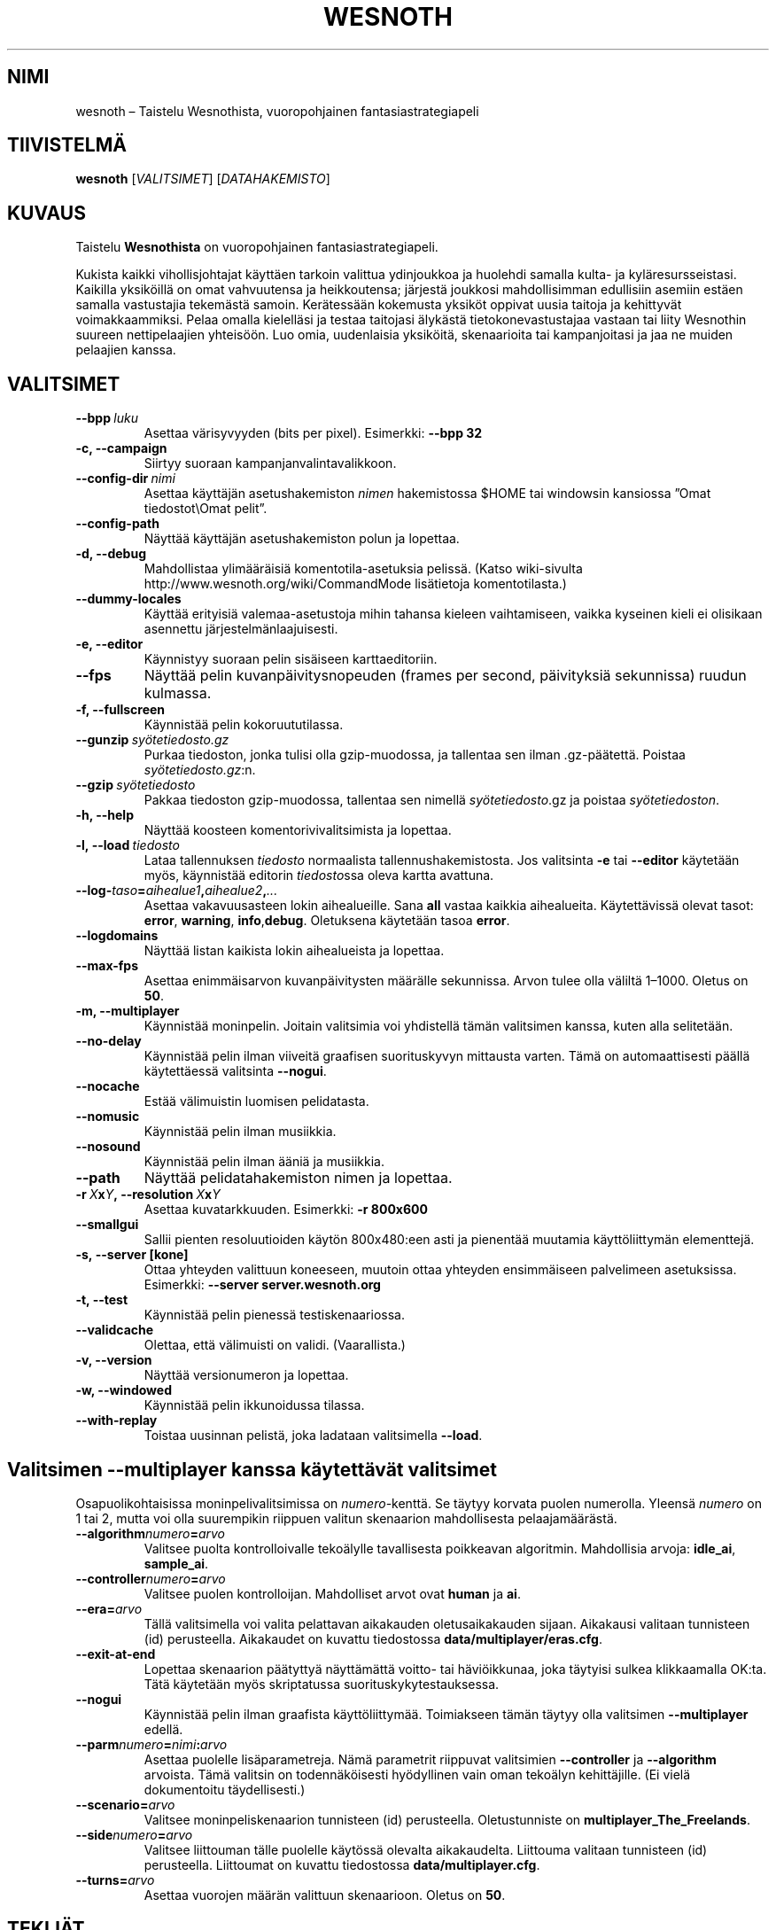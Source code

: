.\" This program is free software; you can redistribute it and/or modify
.\" it under the terms of the GNU General Public License as published by
.\" the Free Software Foundation; either version 2 of the License, or
.\" (at your option) any later version.
.\"
.\" This program is distributed in the hope that it will be useful,
.\" but WITHOUT ANY WARRANTY; without even the implied warranty of
.\" MERCHANTABILITY or FITNESS FOR A PARTICULAR PURPOSE.  See the
.\" GNU General Public License for more details.
.\"
.\" You should have received a copy of the GNU General Public License
.\" along with this program; if not, write to the Free Software
.\" Foundation, Inc., 51 Franklin Street, Fifth Floor, Boston, MA  02110-1301  USA
.\"
.
.\"*******************************************************************
.\"
.\" This file was generated with po4a. Translate the source file.
.\"
.\"*******************************************************************
.TH WESNOTH 6 2009 wesnoth "Taistelu Wesnothista"
.
.SH NIMI
wesnoth – Taistelu Wesnothista, vuoropohjainen fantasiastrategiapeli
.
.SH TIIVISTELMÄ
.
\fBwesnoth\fP [\fIVALITSIMET\fP] [\fIDATAHAKEMISTO\fP]
.
.SH KUVAUS
.
Taistelu \fBWesnothista\fP on vuoropohjainen fantasiastrategiapeli.

Kukista kaikki vihollisjohtajat käyttäen tarkoin valittua ydinjoukkoa ja
huolehdi samalla kulta\- ja kyläresursseistasi. Kaikilla yksiköillä on omat
vahvuutensa ja heikkoutensa; järjestä joukkosi mahdollisimman edullisiin
asemiin estäen samalla vastustajia tekemästä samoin. Kerätessään kokemusta
yksiköt oppivat uusia taitoja ja kehittyvät voimakkaammiksi. Pelaa omalla
kielelläsi ja testaa taitojasi älykästä tietokonevastustajaa vastaan tai
liity Wesnothin suureen nettipelaajien yhteisöön. Luo omia, uudenlaisia
yksiköitä, skenaarioita tai kampanjoitasi ja jaa ne muiden pelaajien kanssa.
.
.SH VALITSIMET
.
.TP 
\fB\-\-bpp\fP\fI\ luku\fP
Asettaa värisyvyyden (bits per pixel). Esimerkki: \fB\-\-bpp 32\fP
.TP 
\fB\-c, \-\-campaign\fP
Siirtyy suoraan kampanjanvalintavalikkoon.
.TP 
\fB\-\-config\-dir\fP\fI\ nimi\fP
Asettaa käyttäjän asetushakemiston \fInimen\fP hakemistossa $HOME tai windowsin
kansiossa ”Omat tiedostot\eOmat pelit”.
.TP 
\fB\-\-config\-path\fP
Näyttää käyttäjän asetushakemiston polun ja lopettaa.
.TP 
\fB\-d, \-\-debug\fP
Mahdollistaa ylimääräisiä komentotila\-asetuksia pelissä. (Katso wiki\-sivulta
http://www.wesnoth.org/wiki/CommandMode lisätietoja komentotilasta.)
.TP 
\fB\-\-dummy\-locales\fP
Käyttää erityisiä valemaa\-asetustoja mihin tahansa kieleen vaihtamiseen,
vaikka kyseinen kieli ei olisikaan asennettu järjestelmänlaajuisesti.
.TP 
\fB\-e, \-\-editor\fP
Käynnistyy suoraan pelin sisäiseen karttaeditoriin.
.TP 
\fB\-\-fps\fP
Näyttää pelin kuvanpäivitysnopeuden (frames per second, päivityksiä
sekunnissa) ruudun kulmassa.
.TP 
\fB\-f, \-\-fullscreen\fP
Käynnistää pelin kokoruututilassa.
.TP 
\fB\-\-gunzip\fP\fI\ syötetiedosto.gz\fP
Purkaa tiedoston, jonka tulisi olla gzip\-muodossa, ja tallentaa sen ilman
\&.gz\-päätettä. Poistaa \fIsyötetiedosto.gz\fP:n.
.TP 
\fB\-\-gzip\fP\fI\ syötetiedosto\fP
Pakkaa tiedoston gzip\-muodossa, tallentaa sen nimellä \fIsyötetiedosto\fP.gz ja
poistaa \fIsyötetiedoston\fP.
.TP 
\fB\-h, \-\-help\fP
Näyttää koosteen komentorivivalitsimista ja lopettaa.
.TP 
\fB\-l,\ \-\-load\fP\fI\ tiedosto\fP
Lataa tallennuksen \fItiedosto\fP normaalista tallennushakemistosta. Jos
valitsinta \fB\-e\fP tai \fB\-\-editor\fP käytetään myös, käynnistää editorin
\fItiedosto\fPssa oleva kartta avattuna.
.TP 
\fB\-\-log\-\fP\fItaso\fP\fB=\fP\fIaihealue1\fP\fB,\fP\fIaihealue2\fP\fB,\fP\fI...\fP
Asettaa vakavuusasteen lokin aihealueille. Sana \fBall\fP vastaa kaikkia
aihealueita. Käytettävissä olevat tasot: \fBerror\fP,\ \fBwarning\fP,\ \fBinfo\fP,\
\fBdebug\fP. Oletuksena käytetään tasoa \fBerror\fP.
.TP 
\fB\-\-logdomains\fP
Näyttää listan kaikista lokin aihealueista ja lopettaa.
.TP 
\fB\-\-max\-fps\fP
Asettaa enimmäisarvon kuvanpäivitysten määrälle sekunnissa. Arvon tulee olla
väliltä 1–1000. Oletus on \fB50\fP.
.TP 
\fB\-m, \-\-multiplayer\fP
Käynnistää moninpelin. Joitain valitsimia voi yhdistellä tämän valitsimen
kanssa, kuten alla selitetään.
.TP 
\fB\-\-no\-delay\fP
Käynnistää pelin ilman viiveitä graafisen suorituskyvyn mittausta
varten. Tämä on automaattisesti päällä käytettäessä valitsinta \fB\-\-nogui\fP.
.TP 
\fB\-\-nocache\fP
Estää välimuistin luomisen pelidatasta.
.TP 
\fB\-\-nomusic\fP
Käynnistää pelin ilman musiikkia.
.TP 
\fB\-\-nosound\fP
Käynnistää pelin ilman ääniä ja musiikkia.
.TP 
\fB\-\-path\fP
Näyttää pelidatahakemiston nimen ja lopettaa.
.TP 
\fB\-r\ \fP\fIX\fP\fBx\fP\fIY\fP\fB,\ \-\-resolution\ \fP\fIX\fP\fBx\fP\fIY\fP
Asettaa kuvatarkkuuden. Esimerkki: \fB\-r 800x600\fP
.TP 
\fB\-\-smallgui\fP
Sallii pienten resoluutioiden käytön 800x480:een asti ja pienentää muutamia
käyttöliittymän elementtejä.
.TP 
\fB\-s,\ \-\-server\ [kone]\fP
Ottaa yhteyden valittuun koneeseen, muutoin ottaa yhteyden ensimmäiseen
palvelimeen asetuksissa. Esimerkki: \fB\-\-server server.wesnoth.org\fP
.TP 
\fB\-t, \-\-test\fP
Käynnistää pelin pienessä testiskenaariossa.
.TP 
\fB\-\-validcache\fP
Olettaa, että välimuisti on validi. (Vaarallista.)
.TP 
\fB\-v, \-\-version\fP
Näyttää versionumeron ja lopettaa.
.TP 
\fB\-w, \-\-windowed\fP
Käynnistää pelin ikkunoidussa tilassa.
.TP 
\fB\-\-with\-replay\fP
Toistaa uusinnan pelistä, joka ladataan valitsimella \fB\-\-load\fP.
.
.SH "Valitsimen \-\-multiplayer kanssa käytettävät valitsimet"
.
Osapuolikohtaisissa moninpelivalitsimissa on \fInumero\fP\-kenttä. Se täytyy
korvata puolen numerolla. Yleensä \fInumero\fP on 1 tai 2, mutta voi olla
suurempikin riippuen valitun skenaarion mahdollisesta pelaajamäärästä.
.TP 
\fB\-\-algorithm\fP\fInumero\fP\fB=\fP\fIarvo\fP
Valitsee puolta kontrolloivalle tekoälylle tavallisesta poikkeavan
algoritmin. Mahdollisia arvoja: \fBidle_ai\fP, \fBsample_ai\fP.
.TP  
\fB\-\-controller\fP\fInumero\fP\fB=\fP\fIarvo\fP
Valitsee puolen kontrolloijan. Mahdolliset arvot ovat \fBhuman\fP ja \fBai\fP.
.TP  
\fB\-\-era=\fP\fIarvo\fP
Tällä valitsimella voi valita pelattavan aikakauden oletusaikakauden
sijaan. Aikakausi valitaan tunnisteen (id) perusteella. Aikakaudet on
kuvattu tiedostossa \fBdata/multiplayer/eras.cfg\fP.
.TP 
\fB\-\-exit\-at\-end\fP
Lopettaa skenaarion päätyttyä näyttämättä voitto\- tai häviöikkunaa, joka
täytyisi sulkea klikkaamalla OK:ta. Tätä käytetään myös skriptatussa
suorituskykytestauksessa.
.TP 
\fB\-\-nogui\fP
Käynnistää pelin ilman graafista käyttöliittymää. Toimiakseen tämän täytyy
olla valitsimen \fB\-\-multiplayer\fP edellä.
.TP 
\fB\-\-parm\fP\fInumero\fP\fB=\fP\fInimi\fP\fB:\fP\fIarvo\fP
Asettaa puolelle lisäparametreja. Nämä parametrit riippuvat valitsimien
\fB\-\-controller\fP ja \fB\-\-algorithm\fP arvoista. Tämä valitsin on todennäköisesti
hyödyllinen vain oman tekoälyn kehittäjille. (Ei vielä dokumentoitu
täydellisesti.)
.TP 
\fB\-\-scenario=\fP\fIarvo\fP
Valitsee moninpeliskenaarion tunnisteen (id) perusteella. Oletustunniste on
\fBmultiplayer_The_Freelands\fP.
.TP 
\fB\-\-side\fP\fInumero\fP\fB=\fP\fIarvo\fP
Valitsee liittouman tälle puolelle käytössä olevalta aikakaudelta. Liittouma
valitaan tunnisteen (id) perusteella. Liittoumat on kuvattu tiedostossa
\fBdata/multiplayer.cfg\fP.
.TP 
\fB\-\-turns=\fP\fIarvo\fP
Asettaa vuorojen määrän valittuun skenaarioon. Oletus on \fB50\fP.
.
.SH TEKIJÄT
.
Kirjoittanut David White <davidnwhite@verizon.net>.
.br
Muokannut Nils Kneuper <crazy\-ivanovic@gmx.net>, ott
<ott@gaon.net> ja Soliton <soliton.de@gmail.com>.
Suomentanut Niklas Laxström <niklas.laxstrom+wesnoth@gmail.com> ja
Wesnothin suomennosryhmä (http://www.wesnoth.org/wiki/FinnishTranslation).
.br
Tämän manuaalin alkuperäisversion kirjoitti Cyril Bouthors
<cyril@bouthors.org>.
.br
Käy virallisella kotisivulla: http://www.wesnoth.org/
.
.SH TEKIJÄNOIKEUS
.
Copyright \(co 2003\-2007 David White <davidnwhite@verizon.net>
.br
This is Free Software; this software is licensed under the GPL version 2, as
published by the Free Software Foundation.  There is NO warranty; not even
for MERCHANTABILITY or FITNESS FOR A PARTICULAR PURPOSE.
.
.SH "KATSO MYÖS"
.
\fBwesnoth_editor\fP(6), \fBwesnothd\fP(6)
